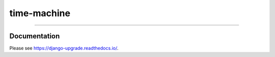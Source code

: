============
time-machine
============

.. image:: https://img.shields.io/readthedocs/time-machine?style=for-the-badge
   :target: https://time-machine.readthedocs.io/en/latest/

.. image:: https://img.shields.io/github/actions/workflow/status/adamchainz/time-machine/main.yml.svg?branch=main&style=for-the-badge
   :target: https://github.com/adamchainz/time-machine/actions?workflow=CI

.. image:: https://img.shields.io/badge/Coverage-100%25-success?style=for-the-badge
   :target: https://github.com/adamchainz/time-machine/actions?workflow=CI

.. image:: https://img.shields.io/pypi/v/time-machine.svg?style=for-the-badge
   :target: https://pypi.org/project/time-machine/

.. image:: https://img.shields.io/badge/code%20style-black-000000.svg?style=for-the-badge
   :target: https://github.com/psf/black

.. image:: https://img.shields.io/badge/pre--commit-enabled-brightgreen?logo=pre-commit&logoColor=white&style=for-the-badge
   :target: https://github.com/pre-commit/pre-commit
   :alt: pre-commit

----

.. figure:: https://raw.githubusercontent.com/adamchainz/time-machine/main/docs/_static/logo.svg
  :alt: time-machine logo
  :align: center

Documentation
=============

Please see https://django-upgrade.readthedocs.io/.
